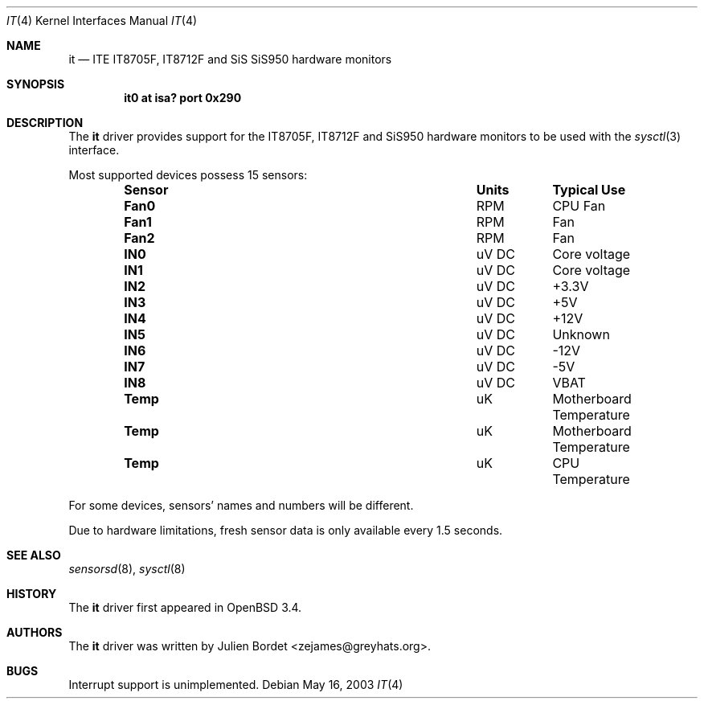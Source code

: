.\"	$OpenBSD: it.4,v 1.2 2003/05/21 09:40:17 jmc Exp $
.\"
.\" Copyright (c) 2003 Julien Bordet <zejames@greygats.org>
.\" All rights reserved.
.\"
.\" Redistribution and use in source and binary forms, with or without
.\" modification, are permitted provided that the following conditions
.\" are met:
.\" 1. Redistributions of source code must retain the above copyright
.\"    notice, this list of conditions and the following disclaimer.
.\" 2. Redistributions in binary form must reproduce the above copyright
.\"    notice, this list of conditions and the following disclaimer in the
.\"    documentation and/or other materials provided with the distribution.
.\"
.\" THIS SOFTWARE IS PROVIDED BY THE AUTHOR ``AS IS'' AND ANY EXPRESS OR
.\" IMPLIED WARRANTIES, INCLUDING, BUT NOT LIMITED TO, THE IMPLIED WARRANTIES
.\" OF MERCHANTABILITY AND FITNESS FOR A PARTICULAR PURPOSE ARE DISCLAIMED.
.\" IN NO EVENT SHALL THE AUTHOR BE LIABLE FOR ANY DIRECT, INDIRECT,
.\" INCIDENTAL, SPECIAL, EXEMPLARY, OR CONSEQUENTIAL DAMAGES (INCLUDING, BUT
.\" NOT LIMITED TO, PROCUREMENT OF SUBSTITUTE GOODS OR SERVICES; LOSS OF USE,
.\" DATA, OR PROFITS; OR BUSINESS INTERRUPTION) HOWEVER CAUSED AND ON ANY
.\" THEORY OF LIABILITY, WHETHER IN CONTRACT, STRICT LIABILITY, OR TORT
.\" (INCLUDING NEGLIGENCE OR OTHERWISE) ARISING IN ANY WAY OUT OF THE USE OF
.\" THIS SOFTWARE, EVEN IF ADVISED OF THE POSSIBILITY OF SUCH DAMAGE.
.\"
.Dd May 16, 2003
.Dt IT 4
.Os
.Sh NAME
.Nm it
.Nd ITE IT8705F, IT8712F and SiS SiS950 hardware monitors
.Sh SYNOPSIS
.Cd "it0 at isa? port 0x290"
.Sh DESCRIPTION
The
.Nm
driver provides support for the
.Tn IT8705F , IT8712F
and
.Tn SiS950
hardware monitors to be used with the
.Xr sysctl 3
interface.
.Pp
Most supported devices possess 15 sensors:
.Bl -column "Sensor" "Units" "Typical" -offset indent
.It Sy "Sensor" Ta Sy "Units" Ta Sy "Typical Use"
.It Li "Fan0" Ta "RPM" Ta "CPU Fan"
.It Li "Fan1" Ta "RPM" Ta "Fan"
.It Li "Fan2" Ta "RPM" Ta "Fan"
.It Li "IN0" Ta "uV DC" Ta "Core voltage"
.It Li "IN1" Ta "uV DC" Ta "Core voltage"
.It Li "IN2" Ta "uV DC" Ta "+3.3V"
.It Li "IN3" Ta "uV DC" Ta "+5V"
.It Li "IN4" Ta "uV DC" Ta "+12V"
.It Li "IN5" Ta "uV DC" Ta "Unknown"
.It Li "IN6" Ta "uV DC" Ta "-12V"
.It Li "IN7" Ta "uV DC" Ta "-5V"
.It Li "IN8" Ta "uV DC" Ta "VBAT"
.It Li "Temp" Ta "uK" Ta "Motherboard Temperature"
.It Li "Temp" Ta "uK" Ta "Motherboard Temperature"
.It Li "Temp" Ta "uK" Ta "CPU Temperature"
.El
.Pp
For some devices, sensors' names and numbers will be different.
.Pp
Due to hardware limitations, fresh sensor data is only available every
1.5 seconds.
.Sh SEE ALSO
.Xr sensorsd 8 ,
.Xr sysctl 8
.Sh HISTORY
The
.Nm
driver first appeared in
.Ox 3.4 .
.Sh AUTHORS
The
.Nm
driver was written by
.An Julien Bordet Aq zejames@greyhats.org .
.Sh BUGS
Interrupt support is unimplemented.
